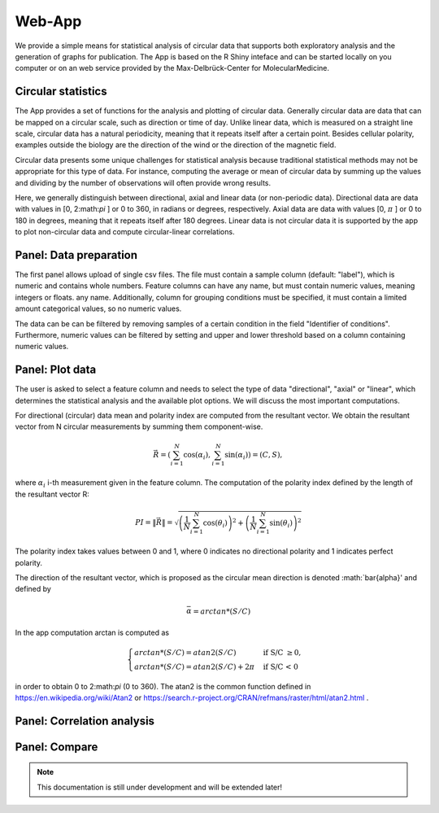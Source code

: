 Web-App
========

We provide a simple means for statistical analysis of circular data that supports both exploratory analysis and the generation of graphs for publication. The App is based on the R Shiny inteface and can be started locally on you computer or on an web service provided by the Max-Delbrück-Center for MolecularMedicine.

Circular statistics
-------------------

The App provides a set of functions for the analysis and plotting of circular data. Generally circular data are data
that can be mapped on a circular scale, such as direction or time of day. Unlike linear data, which is measured on a
straight line scale, circular data has a natural periodicity, meaning that it repeats itself after a certain point.
Besides cellular polarity, examples outside the biology are the direction of the wind or
the direction of the magnetic field.

Circular data presents some unique challenges for statistical analysis because traditional statistical methods may not
be appropriate for this type of data. For instance, computing the average or mean of circular data by summing up the
values and dividing by the number of observations will often provide wrong results.


Here, we generally distinguish between directional, axial and linear data (or non-periodic data).
Directional data are data with values in [0, 2:math:`\pi` ] or 0 to 360, in radians or degrees, respectively.
Axial data are data with values [0, :math:`\pi` ] or 0 to 180 in degrees, meaning that it repeats itself after 180 degrees.
Linear data is not circular data it is supported by the app to plot non-circular data and
compute circular-linear correlations.

Panel: Data preparation
-----------------------

The first panel allows upload of single csv files. The file must contain a sample column (default: "label"),
which is numeric and contains whole numbers. Feature columns can have any name, but must contain numeric values,
meaning integers or floats.
any name. Additionally, column for grouping conditions must be specified, it must contain a limited amount
categorical values, so no numeric values.

The data can be can be filtered by removing samples of a certain condition in the field "Identifier of conditions".
Furthermore, numeric values can be filtered by setting and upper and lower threshold based on a column containing
numeric values.


Panel: Plot data
----------------

The user is asked to select a feature column and needs to select the type of data "directional", "axial" or "linear",
which determines the statistical analysis and the available plot options. We will discuss the most important computations.

For directional (circular) data mean and polarity index are computed from the resultant vector. We obtain the resultant
vector from N circular measurements by summing them component-wise.

.. math::

    \vec{R} = \left( \sum_{i=1}^N \cos(\alpha_i), \sum_{i=1}^N \sin(\alpha_i) \right) = (C, S),

where :math:`\alpha_i` i-th measurement given in the feature column. The computation of the polarity index defined by
the length of the resultant vector R:

.. math::

    PI = \| \vec{R} \| = \sqrt{ \left(\frac{1}{N} \sum_{i=1}^N \cos(\theta_i) \right)^2 + \left(\frac{1}{N} \sum_{i=1}^N \sin(\theta_i)\right)^2 }

The polarity index takes values between 0 and 1, where 0 indicates no directional polarity and
1 indicates perfect polarity.

The direction of the resultant vector,
which is proposed as the circular mean direction is denoted :math:`\bar{alpha}' and defined by

.. math::

    \bar{\alpha} = arctan*(S/C)

In the app computation arctan is computed as

.. math::

    \begin{cases}
        arctan*(S/C) = atan2 (S/C) & \text{ if S/C } \geq 0, \\
        arctan*(S/C) = atan2 (S/C) + 2\pi & \text{ if S/C < 0 }
    \end{cases}

in order to obtain 0 to 2:math:`\pi` (0 to 360). The atan2 is the common function defined in
https://en.wikipedia.org/wiki/Atan2 or https://search.r-project.org/CRAN/refmans/raster/html/atan2.html .






Panel: Correlation analysis
---------------------------



Panel: Compare
--------------

.. note::
    This documentation is still under development and will be extended later!
